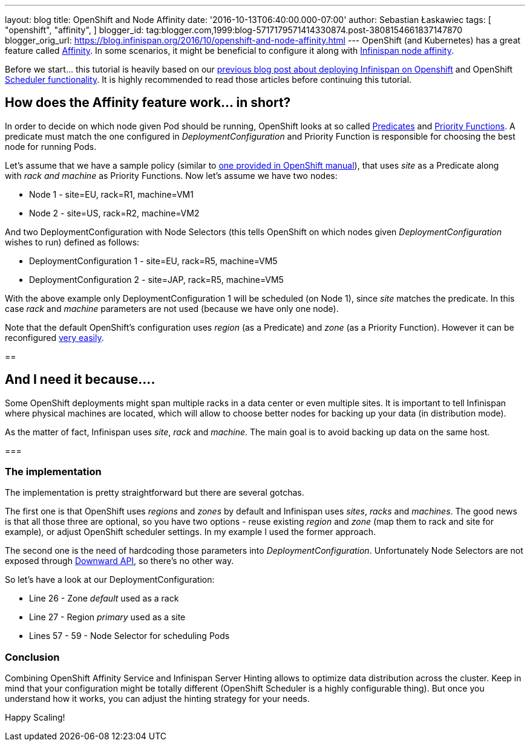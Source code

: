 ---
layout: blog
title: OpenShift and Node Affinity
date: '2016-10-13T06:40:00.000-07:00'
author: Sebastian Łaskawiec
tags: [ "openshift",
"affinity",
]
blogger_id: tag:blogger.com,1999:blog-5717179571414330874.post-3808154661837147870
blogger_orig_url: https://blog.infinispan.org/2016/10/openshift-and-node-affinity.html
---
OpenShift (and Kubernetes) has a great feature called
https://docs.openshift.org/latest/admin_guide/scheduler.html#affinity[Affinity].
In some scenarios, it might be beneficial to configure it along with
http://infinispan.org/docs/stable/user_guide/user_guide.html#ServerHinting[Infinispan
node affinity].

Before we start... this tutorial is heavily based on our
http://blog.infinispan.org/2016/08/running-infinispan-cluster-on-openshift.html[previous
blog post about deploying Infinispan on Openshift] and OpenShift
https://docs.openshift.org/latest/admin_guide/scheduler.html[Scheduler
functionality]. It is highly recommended to read those articles before
continuing this tutorial.

== How does the Affinity feature work... in short?

In order to decide on which node given Pod should be running, OpenShift
looks at so called
https://docs.openshift.org/latest/admin_guide/scheduler.html#configurable-predicates[Predicates]
and
https://docs.openshift.org/latest/admin_guide/scheduler.html#available-priority-functions[Priority
Functions]. A predicate must match the one configured in
_DeploymentConfiguration_ and Priority Function is responsible for
choosing the best node for running Pods.



Let's assume that we have a sample policy (similar to
https://docs.openshift.org/latest/admin_guide/scheduler.html#scheduler-sample-policies[one
provided in OpenShift manual]), that uses _site_ as a Predicate along
with _rack and machine_ as Priority Functions. Now let's assume we have
two nodes:

* Node 1 - site=EU, rack=R1, machine=VM1
* Node 2 - site=US, rack=R2, machine=VM2

And two DeploymentConfiguration with Node Selectors (this tells
OpenShift on which nodes given _DeploymentConfiguration_ wishes to run)
defined as follows:

* DeploymentConfiguration 1 - site=EU, rack=R5, machine=VM5
* DeploymentConfiguration 2 - site=JAP, rack=R5, machine=VM5

With the above example only DeploymentConfiguration 1 will be scheduled
(on Node 1), since _site_ matches the predicate. In this case _rack_ and
_machine_ parameters are not used (because we have only one node).



Note that the default OpenShift's configuration uses _region_ (as a
Predicate) and _zone_ (as a Priority Function). However it can be
reconfigured
https://docs.openshift.org/latest/admin_guide/scheduler.html[very
easily]. 



== 

== And I need it because....



Some OpenShift deployments might span multiple racks in a data center or
even multiple sites. It is important to tell Infinispan where physical
machines are located, which will allow to choose better nodes for
backing up your data (in distribution mode). 



As the matter of fact, Infinispan uses _site_, _rack_ and _machine_. The
main goal is to avoid backing up data on the same host__.__



=== 

=== The implementation



The implementation is pretty straightforward but there are several
gotchas. 



The first one is that OpenShift uses _regions_ and _zones_ by default
and Infinispan uses _sites_, _racks_ and _machines_. The good news is
that all those three are optional, so you have two options - reuse
existing _region_ and _zone_ (map them to rack and site for example)_,_
or adjust OpenShift scheduler settings. In my example I used the former
approach.



The second one is the need of hardcoding those parameters into
_DeploymentConfiguration_. Unfortunately Node Selectors are not exposed
through http://kubernetes.io/docs/user-guide/downward-api/[Downward
API], so there's no other way.



So let's have a look at our DeploymentConfiguration:



* Line 26 - Zone _default_ used as a rack
* Line 27 - Region _primary_ used as a site
* Lines 57 - 59 - Node Selector for scheduling Pods





=== Conclusion



Combining OpenShift Affinity Service and Infinispan Server Hinting
allows to optimize data distribution across the cluster. Keep in mind
that your configuration might be totally different (OpenShift Scheduler
is a highly configurable thing). But once you understand how it works,
you can adjust the hinting strategy for your needs. 



Happy Scaling!
